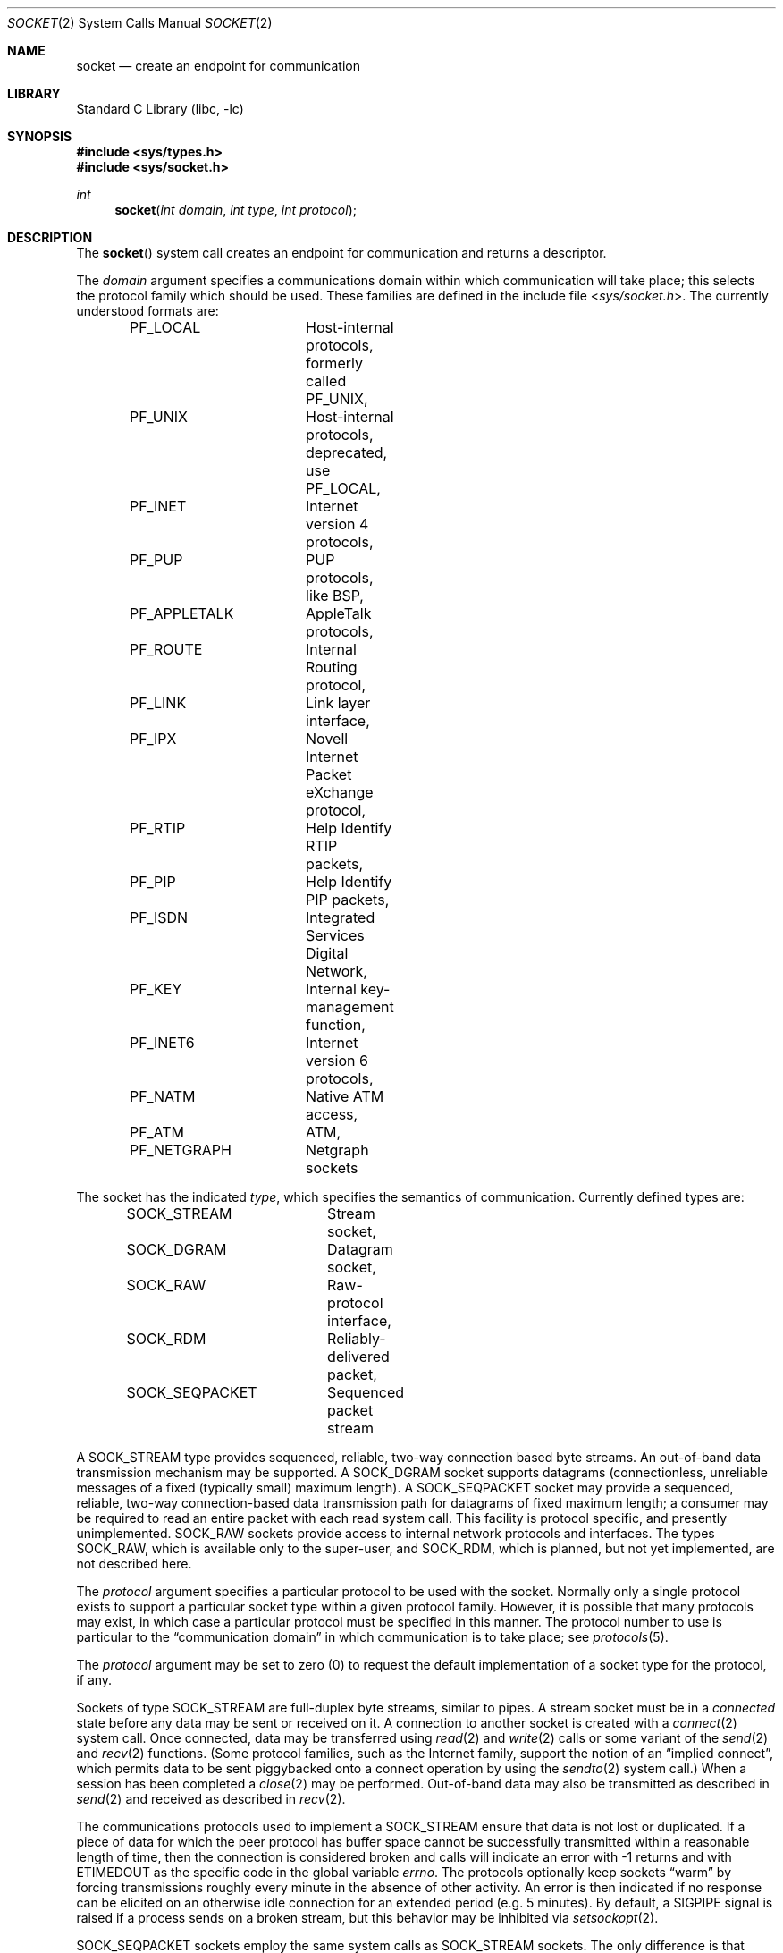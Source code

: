 .\" Copyright (c) 1983, 1991, 1993
.\"	The Regents of the University of California.  All rights reserved.
.\"
.\" Redistribution and use in source and binary forms, with or without
.\" modification, are permitted provided that the following conditions
.\" are met:
.\" 1. Redistributions of source code must retain the above copyright
.\"    notice, this list of conditions and the following disclaimer.
.\" 2. Redistributions in binary form must reproduce the above copyright
.\"    notice, this list of conditions and the following disclaimer in the
.\"    documentation and/or other materials provided with the distribution.
.\" 4. Neither the name of the University nor the names of its contributors
.\"    may be used to endorse or promote products derived from this software
.\"    without specific prior written permission.
.\"
.\" THIS SOFTWARE IS PROVIDED BY THE REGENTS AND CONTRIBUTORS ``AS IS'' AND
.\" ANY EXPRESS OR IMPLIED WARRANTIES, INCLUDING, BUT NOT LIMITED TO, THE
.\" IMPLIED WARRANTIES OF MERCHANTABILITY AND FITNESS FOR A PARTICULAR PURPOSE
.\" ARE DISCLAIMED.  IN NO EVENT SHALL THE REGENTS OR CONTRIBUTORS BE LIABLE
.\" FOR ANY DIRECT, INDIRECT, INCIDENTAL, SPECIAL, EXEMPLARY, OR CONSEQUENTIAL
.\" DAMAGES (INCLUDING, BUT NOT LIMITED TO, PROCUREMENT OF SUBSTITUTE GOODS
.\" OR SERVICES; LOSS OF USE, DATA, OR PROFITS; OR BUSINESS INTERRUPTION)
.\" HOWEVER CAUSED AND ON ANY THEORY OF LIABILITY, WHETHER IN CONTRACT, STRICT
.\" LIABILITY, OR TORT (INCLUDING NEGLIGENCE OR OTHERWISE) ARISING IN ANY WAY
.\" OUT OF THE USE OF THIS SOFTWARE, EVEN IF ADVISED OF THE POSSIBILITY OF
.\" SUCH DAMAGE.
.\"
.\"     From: @(#)socket.2	8.1 (Berkeley) 6/4/93
.\" $FreeBSD: src/lib/libc/sys/socket.2,v 1.34.4.1 2011/09/23 00:51:37 kensmith Exp $
.\"
.Dd January 5, 2009
.Dt SOCKET 2
.Os
.Sh NAME
.Nm socket
.Nd create an endpoint for communication
.Sh LIBRARY
.Lb libc
.Sh SYNOPSIS
.In sys/types.h
.In sys/socket.h
.Ft int
.Fn socket "int domain" "int type" "int protocol"
.Sh DESCRIPTION
The
.Fn socket
system call
creates an endpoint for communication and returns a descriptor.
.Pp
The
.Fa domain
argument specifies a communications domain within which
communication will take place; this selects the protocol family
which should be used.
These families are defined in the include file
.In sys/socket.h .
The currently understood formats are:
.Pp
.Bd -literal -offset indent -compact
PF_LOCAL	Host-internal protocols, formerly called PF_UNIX,
PF_UNIX		Host-internal protocols, deprecated, use PF_LOCAL,
PF_INET		Internet version 4 protocols,
PF_PUP		PUP protocols, like BSP,
PF_APPLETALK	AppleTalk protocols,
PF_ROUTE	Internal Routing protocol,
PF_LINK		Link layer interface,
PF_IPX		Novell Internet Packet eXchange protocol,
PF_RTIP		Help Identify RTIP packets,
PF_PIP		Help Identify PIP packets,
PF_ISDN		Integrated Services Digital Network,
PF_KEY		Internal key-management function,
PF_INET6	Internet version 6 protocols,
PF_NATM		Native ATM access,
PF_ATM		ATM,
PF_NETGRAPH	Netgraph sockets
.Ed
.Pp
The socket has the indicated
.Fa type ,
which specifies the semantics of communication.
Currently
defined types are:
.Pp
.Bd -literal -offset indent -compact
SOCK_STREAM	Stream socket,
SOCK_DGRAM	Datagram socket,
SOCK_RAW	Raw-protocol interface,
SOCK_RDM	Reliably-delivered packet,
SOCK_SEQPACKET	Sequenced packet stream
.Ed
.Pp
A
.Dv SOCK_STREAM
type provides sequenced, reliable,
two-way connection based byte streams.
An out-of-band data transmission mechanism may be supported.
A
.Dv SOCK_DGRAM
socket supports
datagrams (connectionless, unreliable messages of
a fixed (typically small) maximum length).
A
.Dv SOCK_SEQPACKET
socket may provide a sequenced, reliable,
two-way connection-based data transmission path for datagrams
of fixed maximum length; a consumer may be required to read
an entire packet with each read system call.
This facility is protocol specific, and presently unimplemented.
.Dv SOCK_RAW
sockets provide access to internal network protocols and interfaces.
The types
.Dv SOCK_RAW ,
which is available only to the super-user, and
.Dv SOCK_RDM ,
which is planned,
but not yet implemented, are not described here.
.Pp
The
.Fa protocol
argument
specifies a particular protocol to be used with the socket.
Normally only a single protocol exists to support a particular
socket type within a given protocol family.
However, it is possible
that many protocols may exist, in which case a particular protocol
must be specified in this manner.
The protocol number to use is
particular to the
.Dq "communication domain"
in which communication
is to take place; see
.Xr protocols 5 .
.Pp
The
.Fa protocol
argument may be set to zero (0) to request the default
implementation of a socket type for the protocol, if any.
.Pp
Sockets of type
.Dv SOCK_STREAM
are full-duplex byte streams, similar
to pipes.
A stream socket must be in a
.Em connected
state before any data may be sent or received
on it.
A connection to another socket is created with a
.Xr connect 2
system call.
Once connected, data may be transferred using
.Xr read 2
and
.Xr write 2
calls or some variant of the
.Xr send 2
and
.Xr recv 2
functions.
(Some protocol families, such as the Internet family,
support the notion of an
.Dq implied connect ,
which permits data to be sent piggybacked onto a connect operation by
using the
.Xr sendto 2
system call.)
When a session has been completed a
.Xr close 2
may be performed.
Out-of-band data may also be transmitted as described in
.Xr send 2
and received as described in
.Xr recv 2 .
.Pp
The communications protocols used to implement a
.Dv SOCK_STREAM
ensure that data
is not lost or duplicated.
If a piece of data for which the
peer protocol has buffer space cannot be successfully transmitted
within a reasonable length of time, then
the connection is considered broken and calls
will indicate an error with
-1 returns and with
.Er ETIMEDOUT
as the specific code
in the global variable
.Va errno .
The protocols optionally keep sockets
.Dq warm
by forcing transmissions
roughly every minute in the absence of other activity.
An error is then indicated if no response can be
elicited on an otherwise
idle connection for an extended period (e.g.\& 5 minutes).
By default, a
.Dv SIGPIPE
signal is raised if a process sends
on a broken stream, but this behavior may be inhibited via
.Xr setsockopt 2 .
.Pp
.Dv SOCK_SEQPACKET
sockets employ the same system calls
as
.Dv SOCK_STREAM
sockets.
The only difference
is that
.Xr read 2
calls will return only the amount of data requested,
and any remaining in the arriving packet will be discarded.
.Pp
.Dv SOCK_DGRAM
and
.Dv SOCK_RAW
sockets allow sending of datagrams to correspondents
named in
.Xr send 2
calls.
Datagrams are generally received with
.Xr recvfrom 2 ,
which returns the next datagram with its return address.
.Pp
An
.Xr fcntl 2
system call can be used to specify a process group to receive
a
.Dv SIGURG
signal when the out-of-band data arrives.
It may also enable non-blocking I/O
and asynchronous notification of I/O events
via
.Dv SIGIO .
.Pp
The operation of sockets is controlled by socket level
.Em options .
These options are defined in the file
.In sys/socket.h .
The
.Xr setsockopt 2
and
.Xr getsockopt 2
system calls are used to set and get options, respectively.
.Sh RETURN VALUES
A -1 is returned if an error occurs, otherwise the return
value is a descriptor referencing the socket.
.Sh ERRORS
The
.Fn socket
system call fails if:
.Bl -tag -width Er
.It Bq Er EPROTONOSUPPORT
The protocol type or the specified protocol is not supported
within this domain.
.It Bq Er EMFILE
The per-process descriptor table is full.
.It Bq Er ENFILE
The system file table is full.
.It Bq Er EACCES
Permission to create a socket of the specified type and/or protocol
is denied.
.It Bq Er ENOBUFS
Insufficient buffer space is available.
The socket cannot be created until sufficient resources are freed.
.It Bq Er EPERM
User has insufficient privileges to carry out the requested operation.
.El
.Sh SEE ALSO
.Xr accept 2 ,
.Xr bind 2 ,
.Xr connect 2 ,
.Xr getpeername 2 ,
.Xr getsockname 2 ,
.Xr getsockopt 2 ,
.Xr ioctl 2 ,
.Xr listen 2 ,
.Xr read 2 ,
.Xr recv 2 ,
.Xr select 2 ,
.Xr send 2 ,
.Xr shutdown 2 ,
.Xr socketpair 2 ,
.Xr write 2 ,
.Xr getprotoent 3 ,
.Xr netgraph 4 ,
.Xr protocols 5
.Rs
.%T "An Introductory 4.3 BSD Interprocess Communication Tutorial"
.%B PS1
.%N 7
.Re
.Rs
.%T "BSD Interprocess Communication Tutorial"
.%B PS1
.%N 8
.Re
.Sh HISTORY
The
.Fn socket
system call appeared in
.Bx 4.2 .
